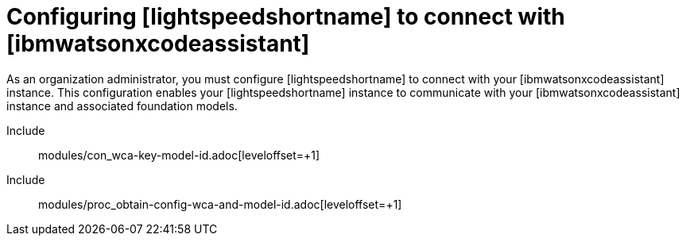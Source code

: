 ifdef::context[:parent-context: {context}]

:_content-type: ASSEMBLY


[id="configure-code-assistant_{context}"]

= Configuring [lightspeedshortname] to connect with [ibmwatsonxcodeassistant]

:context: configure-code-assistant

[role="_abstract"]
As an organization administrator, you must configure [lightspeedshortname] to connect with your [ibmwatsonxcodeassistant] instance. This configuration enables your [lightspeedshortname] instance to communicate with your [ibmwatsonxcodeassistant] instance and associated foundation models. 

Include:: modules/con_wca-key-model-id.adoc[leveloffset=+1]
Include:: modules/proc_obtain-config-wca-and-model-id.adoc[leveloffset=+1]

ifdef::parent-context[:context: {parent-context}]
ifndef::parent-context[:!context:]

